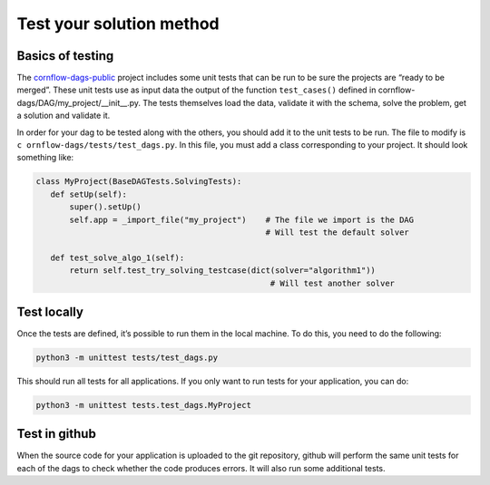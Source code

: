 Test your solution method
=============================================

Basics of testing
------------------------------

The `cornflow-dags-public <https://github.com/baobabsoluciones/cornflow-dags-public>`_ project includes some unit tests that can be run to be sure the projects are “ready to be merged”. These unit tests use as input data the output of the function ``test_cases()`` defined in cornflow-dags/DAG/my_project/__init__.py. The tests themselves load the data, validate it with the schema, solve the problem, get a solution and validate it.

In order for your dag to be tested along with the others, you should add it to the unit tests to be run. The file to modify is ``c
ornflow-dags/tests/test_dags.py``. In this file, you must add a class corresponding to your project. It should look something like: 

.. code-block:: python

    class MyProject(BaseDAGTests.SolvingTests):
       def setUp(self):
           super().setUp()
           self.app = _import_file("my_project")    # The file we import is the DAG
                                                    # Will test the default solver

       def test_solve_algo_1(self):
           return self.test_try_solving_testcase(dict(solver="algorithm1"))
                                                     # Will test another solver


Test locally
---------------

Once the tests are defined, it’s possible to run them in the local machine. To do this, you need to do the following:

.. code-block:: bash

    python3 -m unittest tests/test_dags.py


This should run all tests for all applications. If you only want to run tests for your application, you can do:

.. code-block:: bash

    python3 -m unittest tests.test_dags.MyProject


Test in github
-----------------

When the source code for your application is uploaded to the git repository, github will perform the same unit tests for each of the dags to check whether the code produces errors. It will also run some additional tests.
